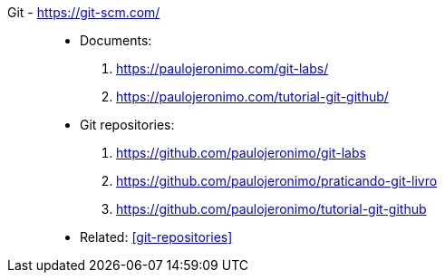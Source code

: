 [#git]#Git# - https://git-scm.com/::
* Documents:
. https://paulojeronimo.com/git-labs/
. https://paulojeronimo.com/tutorial-git-github/
* Git repositories:
. https://github.com/paulojeronimo/git-labs
. https://github.com/paulojeronimo/praticando-git-livro
. https://github.com/paulojeronimo/tutorial-git-github
* Related: <<git-repositories>>
